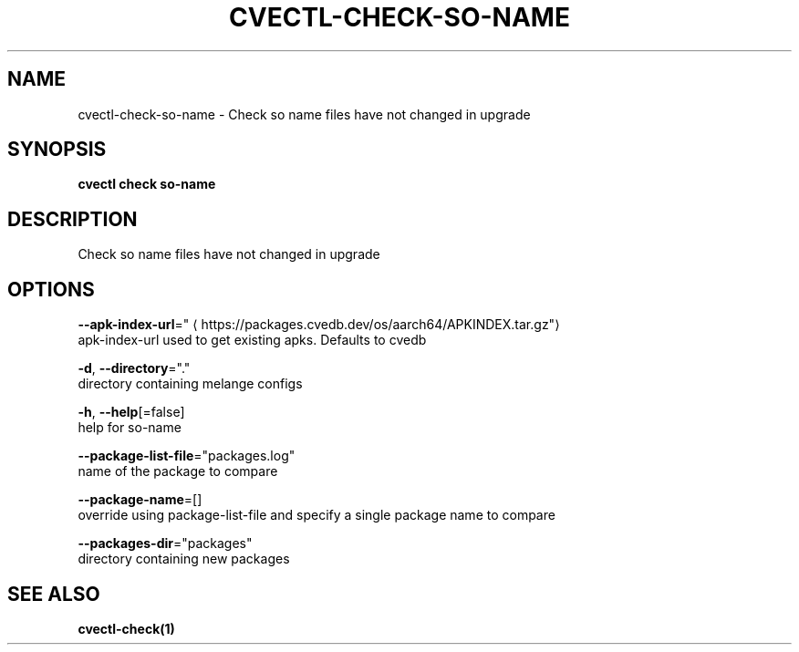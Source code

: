 .TH "CVECTL\-CHECK\-SO-NAME" "1" "" "Auto generated by spf13/cobra" "" 
.nh
.ad l


.SH NAME
.PP
cvectl\-check\-so\-name \- Check so name files have not changed in upgrade


.SH SYNOPSIS
.PP
\fBcvectl check so\-name\fP


.SH DESCRIPTION
.PP
Check so name files have not changed in upgrade


.SH OPTIONS
.PP
\fB\-\-apk\-index\-url\fP="
\[la]https://packages.cvedb.dev/os/aarch64/APKINDEX.tar.gz"\[ra]
    apk\-index\-url used to get existing apks.  Defaults to cvedb

.PP
\fB\-d\fP, \fB\-\-directory\fP="."
    directory containing melange configs

.PP
\fB\-h\fP, \fB\-\-help\fP[=false]
    help for so\-name

.PP
\fB\-\-package\-list\-file\fP="packages.log"
    name of the package to compare

.PP
\fB\-\-package\-name\fP=[]
    override using package\-list\-file and specify a single package name to compare

.PP
\fB\-\-packages\-dir\fP="packages"
    directory containing new packages


.SH SEE ALSO
.PP
\fBcvectl\-check(1)\fP
